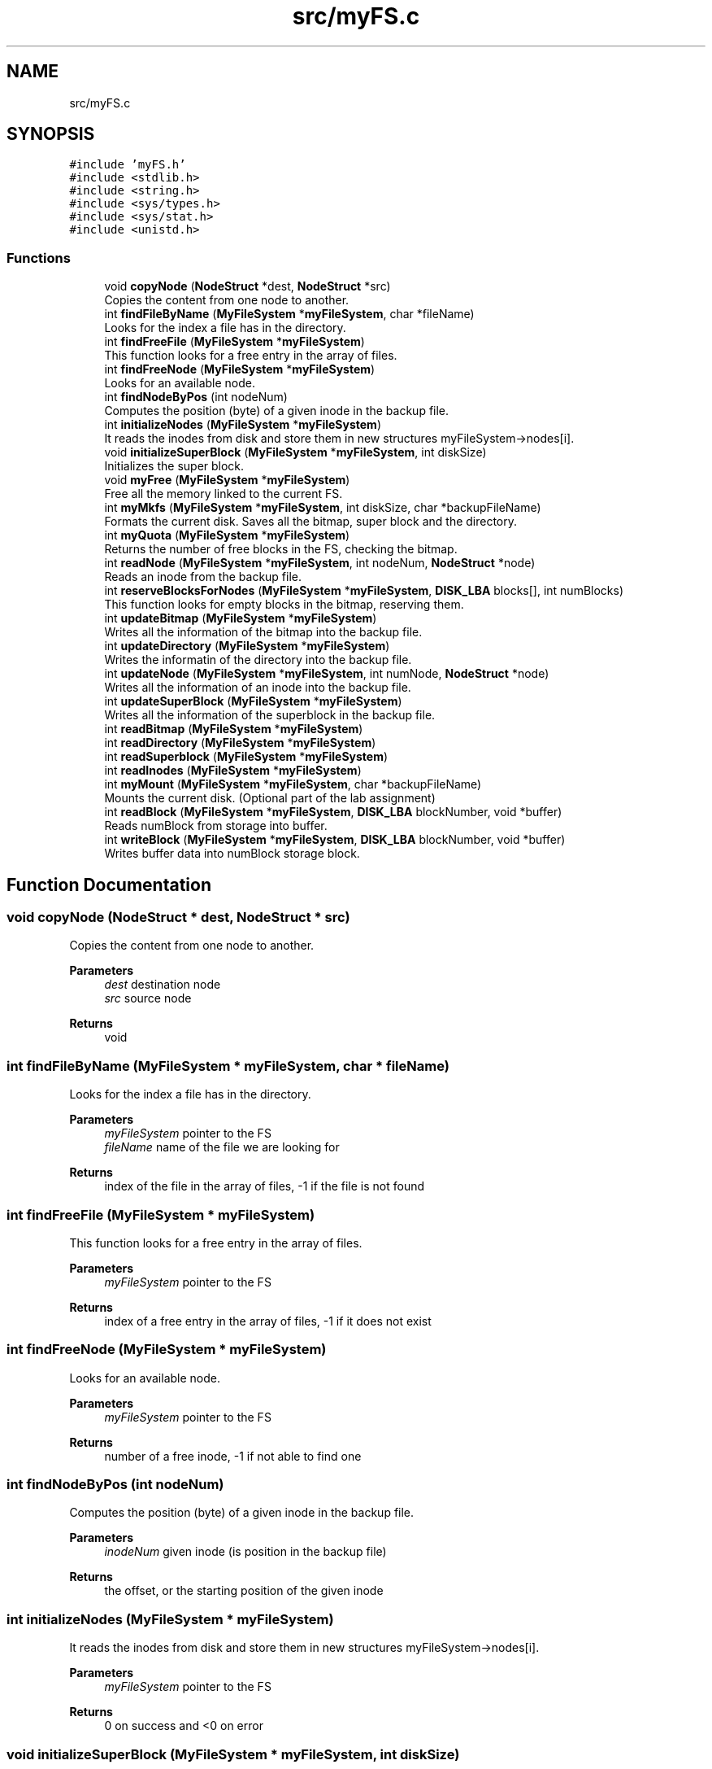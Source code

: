 .TH "src/myFS.c" 3 "Fri Nov 5 2021" "Version 1.0" "FUSE_myFS" \" -*- nroff -*-
.ad l
.nh
.SH NAME
src/myFS.c
.SH SYNOPSIS
.br
.PP
\fC#include 'myFS\&.h'\fP
.br
\fC#include <stdlib\&.h>\fP
.br
\fC#include <string\&.h>\fP
.br
\fC#include <sys/types\&.h>\fP
.br
\fC#include <sys/stat\&.h>\fP
.br
\fC#include <unistd\&.h>\fP
.br

.SS "Functions"

.in +1c
.ti -1c
.RI "void \fBcopyNode\fP (\fBNodeStruct\fP *dest, \fBNodeStruct\fP *src)"
.br
.RI "Copies the content from one node to another\&. "
.ti -1c
.RI "int \fBfindFileByName\fP (\fBMyFileSystem\fP *\fBmyFileSystem\fP, char *fileName)"
.br
.RI "Looks for the index a file has in the directory\&. "
.ti -1c
.RI "int \fBfindFreeFile\fP (\fBMyFileSystem\fP *\fBmyFileSystem\fP)"
.br
.RI "This function looks for a free entry in the array of files\&. "
.ti -1c
.RI "int \fBfindFreeNode\fP (\fBMyFileSystem\fP *\fBmyFileSystem\fP)"
.br
.RI "Looks for an available node\&. "
.ti -1c
.RI "int \fBfindNodeByPos\fP (int nodeNum)"
.br
.RI "Computes the position (byte) of a given inode in the backup file\&. "
.ti -1c
.RI "int \fBinitializeNodes\fP (\fBMyFileSystem\fP *\fBmyFileSystem\fP)"
.br
.RI "It reads the inodes from disk and store them in new structures myFileSystem->nodes[i]\&. "
.ti -1c
.RI "void \fBinitializeSuperBlock\fP (\fBMyFileSystem\fP *\fBmyFileSystem\fP, int diskSize)"
.br
.RI "Initializes the super block\&. "
.ti -1c
.RI "void \fBmyFree\fP (\fBMyFileSystem\fP *\fBmyFileSystem\fP)"
.br
.RI "Free all the memory linked to the current FS\&. "
.ti -1c
.RI "int \fBmyMkfs\fP (\fBMyFileSystem\fP *\fBmyFileSystem\fP, int diskSize, char *backupFileName)"
.br
.RI "Formats the current disk\&. Saves all the bitmap, super block and the directory\&. "
.ti -1c
.RI "int \fBmyQuota\fP (\fBMyFileSystem\fP *\fBmyFileSystem\fP)"
.br
.RI "Returns the number of free blocks in the FS, checking the bitmap\&. "
.ti -1c
.RI "int \fBreadNode\fP (\fBMyFileSystem\fP *\fBmyFileSystem\fP, int nodeNum, \fBNodeStruct\fP *node)"
.br
.RI "Reads an inode from the backup file\&. "
.ti -1c
.RI "int \fBreserveBlocksForNodes\fP (\fBMyFileSystem\fP *\fBmyFileSystem\fP, \fBDISK_LBA\fP blocks[], int numBlocks)"
.br
.RI "This function looks for empty blocks in the bitmap, reserving them\&. "
.ti -1c
.RI "int \fBupdateBitmap\fP (\fBMyFileSystem\fP *\fBmyFileSystem\fP)"
.br
.RI "Writes all the information of the bitmap into the backup file\&. "
.ti -1c
.RI "int \fBupdateDirectory\fP (\fBMyFileSystem\fP *\fBmyFileSystem\fP)"
.br
.RI "Writes the informatin of the directory into the backup file\&. "
.ti -1c
.RI "int \fBupdateNode\fP (\fBMyFileSystem\fP *\fBmyFileSystem\fP, int numNode, \fBNodeStruct\fP *node)"
.br
.RI "Writes all the information of an inode into the backup file\&. "
.ti -1c
.RI "int \fBupdateSuperBlock\fP (\fBMyFileSystem\fP *\fBmyFileSystem\fP)"
.br
.RI "Writes all the information of the superblock in the backup file\&. "
.ti -1c
.RI "int \fBreadBitmap\fP (\fBMyFileSystem\fP *\fBmyFileSystem\fP)"
.br
.ti -1c
.RI "int \fBreadDirectory\fP (\fBMyFileSystem\fP *\fBmyFileSystem\fP)"
.br
.ti -1c
.RI "int \fBreadSuperblock\fP (\fBMyFileSystem\fP *\fBmyFileSystem\fP)"
.br
.ti -1c
.RI "int \fBreadInodes\fP (\fBMyFileSystem\fP *\fBmyFileSystem\fP)"
.br
.ti -1c
.RI "int \fBmyMount\fP (\fBMyFileSystem\fP *\fBmyFileSystem\fP, char *backupFileName)"
.br
.RI "Mounts the current disk\&. (Optional part of the lab assignment) "
.ti -1c
.RI "int \fBreadBlock\fP (\fBMyFileSystem\fP *\fBmyFileSystem\fP, \fBDISK_LBA\fP blockNumber, void *buffer)"
.br
.RI "Reads numBlock from storage into buffer\&. "
.ti -1c
.RI "int \fBwriteBlock\fP (\fBMyFileSystem\fP *\fBmyFileSystem\fP, \fBDISK_LBA\fP blockNumber, void *buffer)"
.br
.RI "Writes buffer data into numBlock storage block\&. "
.in -1c
.SH "Function Documentation"
.PP 
.SS "void copyNode (\fBNodeStruct\fP * dest, \fBNodeStruct\fP * src)"

.PP
Copies the content from one node to another\&. 
.PP
\fBParameters\fP
.RS 4
\fIdest\fP destination node 
.br
\fIsrc\fP source node 
.RE
.PP
\fBReturns\fP
.RS 4
void 
.RE
.PP

.SS "int findFileByName (\fBMyFileSystem\fP * myFileSystem, char * fileName)"

.PP
Looks for the index a file has in the directory\&. 
.PP
\fBParameters\fP
.RS 4
\fImyFileSystem\fP pointer to the FS 
.br
\fIfileName\fP name of the file we are looking for 
.RE
.PP
\fBReturns\fP
.RS 4
index of the file in the array of files, -1 if the file is not found 
.RE
.PP

.SS "int findFreeFile (\fBMyFileSystem\fP * myFileSystem)"

.PP
This function looks for a free entry in the array of files\&. 
.PP
\fBParameters\fP
.RS 4
\fImyFileSystem\fP pointer to the FS 
.RE
.PP
\fBReturns\fP
.RS 4
index of a free entry in the array of files, -1 if it does not exist 
.RE
.PP

.SS "int findFreeNode (\fBMyFileSystem\fP * myFileSystem)"

.PP
Looks for an available node\&. 
.PP
\fBParameters\fP
.RS 4
\fImyFileSystem\fP pointer to the FS 
.RE
.PP
\fBReturns\fP
.RS 4
number of a free inode, -1 if not able to find one 
.RE
.PP

.SS "int findNodeByPos (int nodeNum)"

.PP
Computes the position (byte) of a given inode in the backup file\&. 
.PP
\fBParameters\fP
.RS 4
\fIinodeNum\fP given inode (is position in the backup file) 
.RE
.PP
\fBReturns\fP
.RS 4
the offset, or the starting position of the given inode 
.RE
.PP

.SS "int initializeNodes (\fBMyFileSystem\fP * myFileSystem)"

.PP
It reads the inodes from disk and store them in new structures myFileSystem->nodes[i]\&. 
.PP
\fBParameters\fP
.RS 4
\fImyFileSystem\fP pointer to the FS 
.RE
.PP
\fBReturns\fP
.RS 4
0 on success and <0 on error 
.RE
.PP

.SS "void initializeSuperBlock (\fBMyFileSystem\fP * myFileSystem, int diskSize)"

.PP
Initializes the super block\&. 
.PP
\fBParameters\fP
.RS 4
\fImyFileSystem\fP pointer to the FS 
.br
\fIdiskSize\fP size of the backup file for the FS 
.RE
.PP
\fBReturns\fP
.RS 4
void 
.RE
.PP

.SS "void myFree (\fBMyFileSystem\fP * myFileSystem)"

.PP
Free all the memory linked to the current FS\&. 
.PP
\fBParameters\fP
.RS 4
\fImyFileSystem\fP pointer to the FS 
.RE
.PP
\fBReturns\fP
.RS 4
void 
.RE
.PP

.SS "int myMkfs (\fBMyFileSystem\fP * myFileSystem, int diskSize, char * backupFileName)"

.PP
Formats the current disk\&. Saves all the bitmap, super block and the directory\&. 
.PP
\fBParameters\fP
.RS 4
\fImyFileSystem\fP pointer to the FS 
.br
\fIdiskSize\fP size of the disk we are creating 
.br
\fIbackupFileName\fP Name of the file that will store the FS 
.RE
.PP
\fBReturns\fP
.RS 4
0 on success and <0 on error 
.RE
.PP

.SS "int myMount (\fBMyFileSystem\fP * myFileSystem, char * backupFileName)"

.PP
Mounts the current disk\&. (Optional part of the lab assignment) 
.PP
\fBParameters\fP
.RS 4
\fImyFileSystem\fP pointer to the FS 
.br
\fIbackupFileName\fP Name of the file that stores the FS 
.RE
.PP
\fBReturns\fP
.RS 4
0 on success and <0 on error 
.RE
.PP

.SS "int myQuota (\fBMyFileSystem\fP * myFileSystem)"

.PP
Returns the number of free blocks in the FS, checking the bitmap\&. 
.PP
\fBParameters\fP
.RS 4
\fImyFileSystem\fP pointer to the FS 
.RE
.PP
\fBReturns\fP
.RS 4
number of free blocks 
.RE
.PP

.SS "int readBitmap (\fBMyFileSystem\fP * myFileSystem)"
TODO: Code for the optional part of the lab assignment 
.SS "int readBlock (\fBMyFileSystem\fP * myFileSystem, \fBDISK_LBA\fP blockNumber, void * buffer)"

.PP
Reads numBlock from storage into buffer\&. 
.PP
\fBParameters\fP
.RS 4
\fImyFileSystem\fP pointer to the FS 
.br
\fIblockNumber\fP block to be read 
.br
\fIbuffer\fP with space for block data 
.RE
.PP
\fBReturns\fP
.RS 4
0 on success and -1 on error 
.RE
.PP

.SS "int readDirectory (\fBMyFileSystem\fP * myFileSystem)"
TODO: Code for the optional part of the lab assignment 
.SS "int readInodes (\fBMyFileSystem\fP * myFileSystem)"
TODO: Code for the optional part of the lab assignment 
.SS "int readNode (\fBMyFileSystem\fP * myFileSystem, int nodeNum, \fBNodeStruct\fP * node)"

.PP
Reads an inode from the backup file\&. 
.PP
\fBParameters\fP
.RS 4
\fImyFileSystem\fP pointer to the FS 
.br
\fInodeNum\fP inode number (position in backup file) 
.br
\fInode\fP inode structure that will contain the information read from the backup file 
.RE
.PP
\fBReturns\fP
.RS 4
0 on success and -1 on error 
.RE
.PP

.SS "int readSuperblock (\fBMyFileSystem\fP * myFileSystem)"
TODO: Code for the optional part of the lab assignment 
.SS "int reserveBlocksForNodes (\fBMyFileSystem\fP * myFileSystem, \fBDISK_LBA\fP blockIdxs[], int numBlocks)"

.PP
This function looks for empty blocks in the bitmap, reserving them\&. 
.PP
\fBParameters\fP
.RS 4
\fImyFileSystem\fP pointer to the FS 
.br
\fIblockIdxs\fP array of blocks reserved by an inode (initially empty) 
.br
\fInumBlocks\fP number of blocks we want to reserve 
.RE
.PP
\fBReturns\fP
.RS 4
0 on success and -1 on error 
.RE
.PP

.SS "int updateBitmap (\fBMyFileSystem\fP * myFileSystem)"

.PP
Writes all the information of the bitmap into the backup file\&. 
.PP
\fBParameters\fP
.RS 4
\fImyFileSystem\fP pointer to the FS 
.RE
.PP
\fBReturns\fP
.RS 4
0 on success and <0 on error 
.RE
.PP

.SS "int updateDirectory (\fBMyFileSystem\fP * myFileSystem)"

.PP
Writes the informatin of the directory into the backup file\&. 
.PP
\fBParameters\fP
.RS 4
\fImyFileSystem\fP pointer to the FS 
.RE
.PP
\fBReturns\fP
.RS 4
int 
.RE
.PP

.SS "int updateNode (\fBMyFileSystem\fP * myFileSystem, int nodeNum, \fBNodeStruct\fP * node)"

.PP
Writes all the information of an inode into the backup file\&. 
.PP
\fBParameters\fP
.RS 4
\fImyFileSystem\fP pointer to the FS 
.br
\fIinodeNum\fP inode number 
.br
\fIinode\fP structure of the inode to write (it does not have to match with myFileSystem\&.inodes[inodeIdx]) 
.RE
.PP
\fBReturns\fP
.RS 4
0 on success and <0 on error 
.RE
.PP

.SS "int updateSuperBlock (\fBMyFileSystem\fP * myFileSystem)"

.PP
Writes all the information of the superblock in the backup file\&. 
.PP
\fBParameters\fP
.RS 4
\fImyFileSystem\fP pointer to the FS 
.RE
.PP
\fBReturns\fP
.RS 4
0 on success and <0 on error 
.RE
.PP

.SS "int writeBlock (\fBMyFileSystem\fP * myFileSystem, \fBDISK_LBA\fP blockNumber, void * buffer)"

.PP
Writes buffer data into numBlock storage block\&. 
.PP
\fBParameters\fP
.RS 4
\fImyFileSystem\fP pointer to the FS 
.br
\fIblockNumber\fP storage block number 
.br
\fIbuffer\fP data to be written 
.RE
.PP
\fBReturns\fP
.RS 4
0 on success and -1 on error 
.RE
.PP

.SH "Author"
.PP 
Generated automatically by Doxygen for FUSE_myFS from the source code\&.
